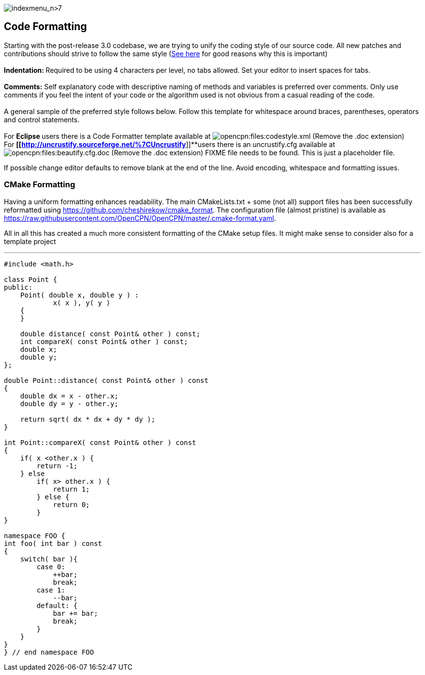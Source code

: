 image:indexmenu_n>7[indexmenu_n>7]

== Code Formatting

Starting with the post-release 3.0 codebase, we are trying to unify the
coding style of our source code. All new patches and contributions
should strive to follow the same style
(http://coding.smashingmagazine.com/2012/10/25/why-coding-style-matters/[See
here] for good reasons why this is important) +
 +
**Indentation: **Required to be using 4 characters per level,
[.underline]#no tabs allowed#. Set your editor to insert spaces for
tabs. +
 +
**Comments:** Self explanatory code with descriptive naming of methods
and variables is preferred over comments. Only use comments if you feel
the [.underline]#intent# of your code or the [.underline]#algorithm#
used is not obvious from a casual reading of the code. +
 +
A general sample of the preferred style follows below. Follow this
template for whitespace around braces, parentheses, operators and
control statements. +
 +
For **Eclipse **users there is a Code Formatter template available at
image:/opencpn/files/codestyle.xml.doc[opencpn:files:codestyle.xml]
(Remove the .doc extension) +
For *[[http://uncrustify.sourceforge.net/%7CUncrustify*]]**users there
is an uncrustify.cfg available at
image:/opencpn/files/beautify.cfg.doc[opencpn:files:beautify.cfg.doc]
(Remove the .doc extension) FIXME file needs to be found. This is just a
placeholder file.

If possible change editor defaults to remove blank at the end of the
line. Avoid encoding, whitespace and formatting issues.

=== CMake Formatting

Having a uniform formatting enhances readability. The main
CMakeLists.txt + some (not all) support files has been successfully
reformatted using https://github.com/cheshirekow/cmake_format. The
configuration file (almost pristine) is available as
https://raw.githubusercontent.com/OpenCPN/OpenCPN/master/.cmake-format.yaml.

All in all this has created a much more consistent formatting of the
CMake setup files. It might make sense to consider also for a template
project

'''''

....
#include <math.h>

class Point {
public:
    Point( double x, double y ) :
            x( x ), y( y )
    {
    }

    double distance( const Point& other ) const;
    int compareX( const Point& other ) const;
    double x;
    double y;
};

double Point::distance( const Point& other ) const
{
    double dx = x - other.x;
    double dy = y - other.y;

    return sqrt( dx * dx + dy * dy );
}

int Point::compareX( const Point& other ) const
{
    if( x <other.x ) {
        return -1;
    } else
        if( x> other.x ) {
            return 1;
        } else {
            return 0;
        }
}

namespace FOO {
int foo( int bar ) const
{
    switch( bar ){
        case 0:
            ++bar;
            break;
        case 1:
            --bar;
        default: {
            bar += bar;
            break;
        }
    }
}
} // end namespace FOO
....
